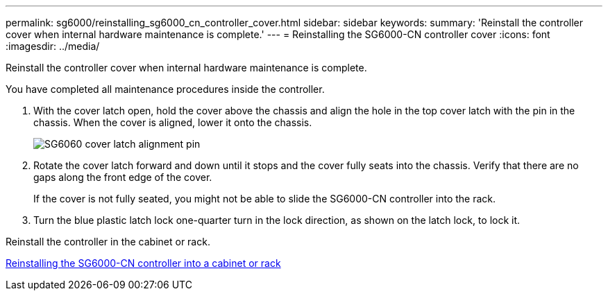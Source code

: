 ---
permalink: sg6000/reinstalling_sg6000_cn_controller_cover.html
sidebar: sidebar
keywords: 
summary: 'Reinstall the controller cover when internal hardware maintenance is complete.'
---
= Reinstalling the SG6000-CN controller cover
:icons: font
:imagesdir: ../media/

[.lead]
Reinstall the controller cover when internal hardware maintenance is complete.

You have completed all maintenance procedures inside the controller.

. With the cover latch open, hold the cover above the chassis and align the hole in the top cover latch with the pin in the chassis. When the cover is aligned, lower it onto the chassis.
+
image::../media/sg6060_cover_latch_alignment_pin.jpg[SG6060 cover latch alignment pin]

. Rotate the cover latch forward and down until it stops and the cover fully seats into the chassis. Verify that there are no gaps along the front edge of the cover.
+
If the cover is not fully seated, you might not be able to slide the SG6000-CN controller into the rack.

. Turn the blue plastic latch lock one-quarter turn in the lock direction, as shown on the latch lock, to lock it.

Reinstall the controller in the cabinet or rack.

xref:reinstalling_sg6000_cn_controller_into_cabinet_or_rack.adoc[Reinstalling the SG6000-CN controller into a cabinet or rack]

